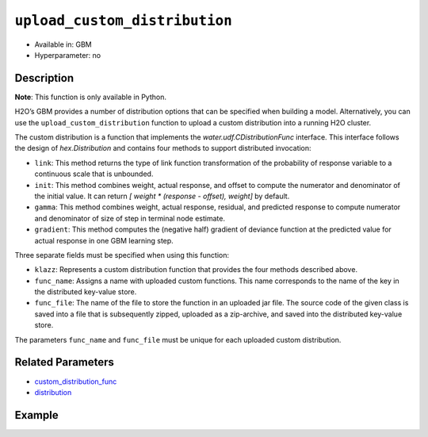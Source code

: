 ``upload_custom_distribution``
------------------------------

- Available in: GBM
- Hyperparameter: no

Description
~~~~~~~~~~~

**Note**: This function is only available in Python.

H2O’s GBM provides a number of distribution options that can be specified when building a model. Alternatively, you can use the ``upload_custom_distribution`` function to upload a custom distribution into a running H2O cluster.

The custom distribution is a function that implements the `water.udf.CDistributionFunc` interface. This interface follows the design of `hex.Distribution` and contains four methods to support distributed invocation:

- ``link``: This method returns the type of link function transformation of the probability of response variable to a continuous scale that is unbounded.

- ``init``: This method combines weight, actual response, and offset to compute the numerator and denominator of the initial value. It can return `[ weight * (response - offset), weight]` by default.

- ``gamma``: This method combines weight, actual response, residual, and predicted response to compute numerator and denominator of size of step in terminal node estimate.

- ``gradient``: This method computes the (negative half) gradient of deviance function at the predicted value for actual response in one GBM learning step.

Three separate fields must be specified when using this function:

- ``klazz``: Represents a custom distribution function that provides the four methods described above.

- ``func_name``: Assigns a name with uploaded custom functions. This name corresponds to the name of the key in the distributed key-value store.

- ``func_file``: The name of the file to store the function in an uploaded jar file. The source code of the given class is saved into a file that is subsequently zipped, uploaded as a zip-archive, and saved into the distributed key-value store.

The parameters ``func_name`` and ``func_file`` must be unique for each uploaded custom distribution.

Related Parameters
~~~~~~~~~~~~~~~~~~

- `custom_distribution_func <custom_distribution_func.html>`__
- `distribution <distribution.html>`__

Example
~~~~~~~

.. example-code::
   .. code-block:: python

	import h2o
	h2o.init()

	# upload the custom distribution
	from h2o.utils.distributions import CustomDistributionGaussian
	custom_dist_func = h2o.upload_custom_distribution(CustomDistributionGaussian, 
	                                                  func_name="gaussian", 
	                                                  func_file="dist_gaussian.py")

	# view a reference to the uploaded custom distribution function
	print(custom_dist_func)
	python:gaussian=dist_gaussian.CustomDistributionGaussianWrapper
